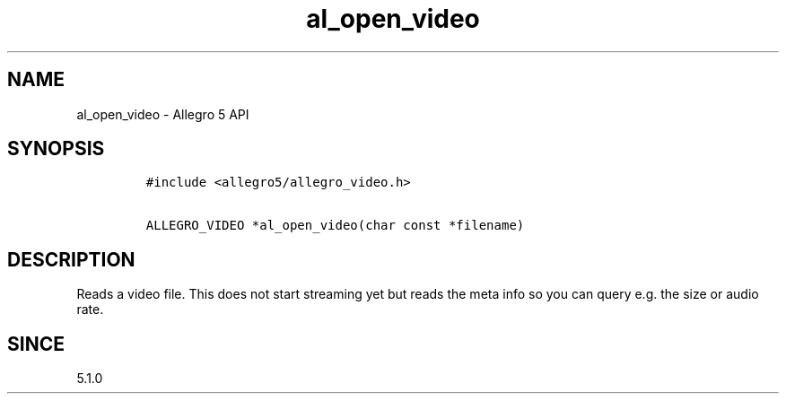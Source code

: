 .\" Automatically generated by Pandoc 1.19.2.4
.\"
.TH "al_open_video" "3" "" "Allegro reference manual" ""
.hy
.SH NAME
.PP
al_open_video \- Allegro 5 API
.SH SYNOPSIS
.IP
.nf
\f[C]
#include\ <allegro5/allegro_video.h>

ALLEGRO_VIDEO\ *al_open_video(char\ const\ *filename)
\f[]
.fi
.SH DESCRIPTION
.PP
Reads a video file.
This does not start streaming yet but reads the meta info so you can
query e.g.
the size or audio rate.
.SH SINCE
.PP
5.1.0
